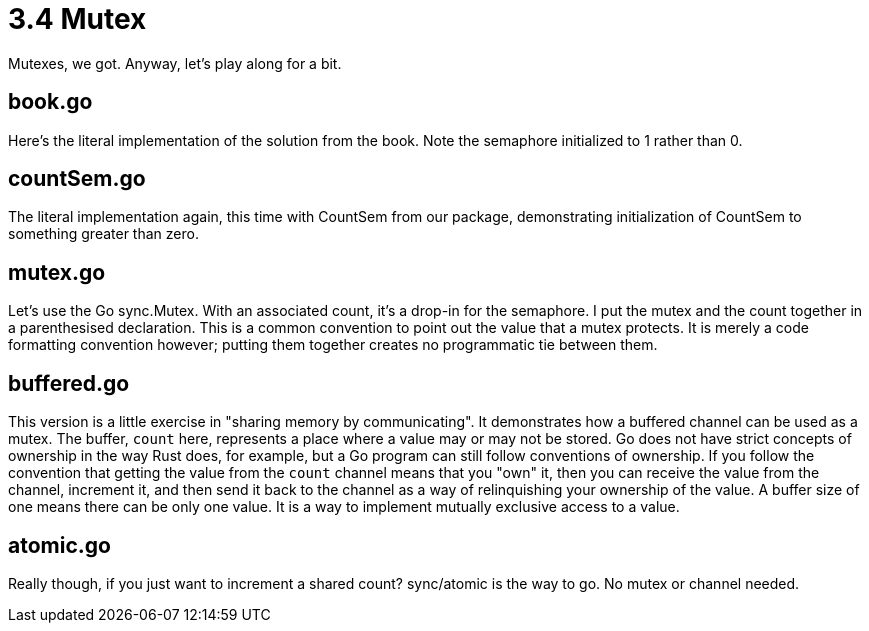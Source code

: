 # 3.4 Mutex

Mutexes, we got.  Anyway, let's play along for a bit.

## book.go

Here's the literal implementation of the solution from the book.  Note the
semaphore initialized to 1 rather than 0.

## countSem.go

The literal implementation again, this time with CountSem from our package,
demonstrating initialization of CountSem to something greater than zero.

## mutex.go

Let's use the Go sync.Mutex.  With an associated count, it's a drop-in for the
semaphore.  I put the mutex and the count together in a parenthesised
declaration.  This is a common convention to point out the value that a mutex
protects.  It is merely a code formatting convention however; putting them
together creates no programmatic tie between them.

## buffered.go

This version is a little exercise in "sharing memory by communicating".
It demonstrates how a buffered channel can be used as a mutex.  The buffer,
`count` here, represents a place where a value may or may not be stored.
Go does not have strict concepts of ownership in the way Rust does, for
example, but a Go program can still follow conventions of ownership.  If you
follow the convention that getting the value from the `count` channel means
that you "own" it, then you can receive the value from the channel, increment
it, and then send it back to the channel as a way of relinquishing your
ownership of the value.  A buffer size of one means there can be only one
value.  It is a way to implement mutually exclusive access to a value.

## atomic.go

Really though, if you just want to increment a shared count?  sync/atomic is
the way to go.  No mutex or channel needed.

